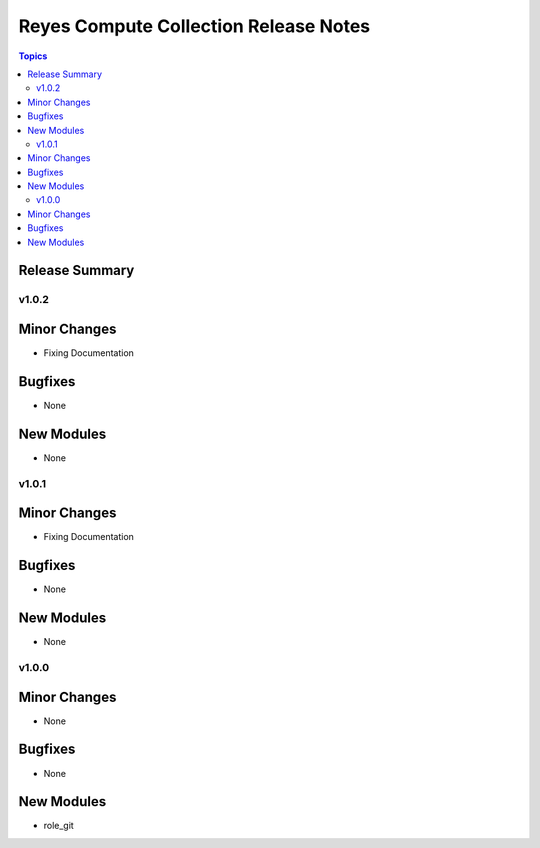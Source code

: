 ======================================
Reyes Compute Collection Release Notes
======================================

.. contents:: Topics

Release Summary
---------------

v1.0.2
======

Minor Changes
-------------

- Fixing Documentation

Bugfixes
--------

- None

New Modules
-----------

- None

v1.0.1
======

Minor Changes
-------------

- Fixing Documentation

Bugfixes
--------

- None

New Modules
-----------

- None

v1.0.0
======

Minor Changes
-------------

- None

Bugfixes
--------

- None

New Modules
-----------

- role_git
